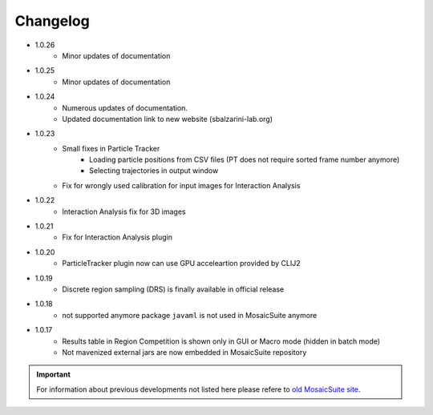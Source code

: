 ================
Changelog
================

* 1.0.26
    - Minor updates of documentation

* 1.0.25
    - Minor updates of documentation

* 1.0.24
    - Numerous updates of documentation.
    - Updated documentation link to new website (sbalzarini-lab.org)

* 1.0.23
    - Small fixes in Particle Tracker
        - Loading particle positions from CSV files (PT does not require sorted frame number anymore)
        - Selecting trajectories in output window
    - Fix for wrongly used calibration for input images for Interaction Analysis

* 1.0.22
    - Interaction Analysis fix for 3D images 
 
* 1.0.21
    - Fix for Interaction Analysis plugin

* 1.0.20
    - ParticleTracker plugin now can use GPU acceleartion provided by CLIJ2

* 1.0.19
    - Discrete region sampling (DRS) is finally available in official release

* 1.0.18
    - not supported anymore package ``javaml`` is not used in MosaicSuite anymore

* 1.0.17
    - Results table in Region Competition is shown only in GUI or Macro mode (hidden in batch mode)
    - Not mavenized external jars are now embedded in MosaicSuite repository

.. important::

    For information about previous developments not listed here please refere to `old MosaicSuite site <http://sbalzarini-lab.org/?q=downloads/imageJ>`_.
